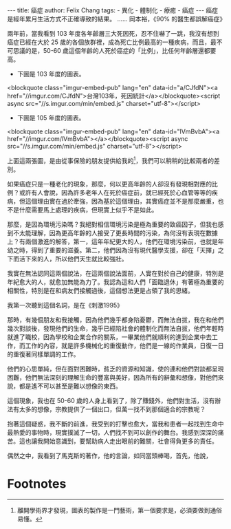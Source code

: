 #+BEGIN_EXPORT html
---
title: 癌症
author: Felix Chang
tags:
    - 異化
    - 體制化
    - 療癒
    - 癌症
---
#+END_EXPORT

#+BEGIN_EXPORT html
癌症是經年累月生活方式不正確導致的結果。 ...... 岡本裕，《90% 的醫生都誤解癌症》
#+END_EXPORT

兩年前，當我看到 103 年度各年齡層三大死因死，忍不住嚇了一跳，我沒有想到癌症已經在大於 25 歲的各個族群裡，成為死亡比例最高的一種疾病，而且，最不可思議的是，50-60 歲這個年齡的人死於癌症的「比例」，比任何年齡層還都要高。

- 下圖是 103 年度的圖表。
<blockquote class="imgur-embed-pub" lang="en" data-id="a/CJfdN"><a href="//imgur.com/CJfdN">台灣103年，死因統計</a></blockquote><script async src="//s.imgur.com/min/embed.js" charset="utf-8"></script>

- 下圖是 105 年度的圖表。
<blockquote class="imgur-embed-pub" lang="en" data-id="lVmBvbA"><a href="//imgur.com/lVmBvbA"></a></blockquote><script async src="//s.imgur.com/min/embed.js" charset="utf-8"></script>

上面這兩張圖，是由從事保險的朋友提供給我的[fn:1]，我們可以稍稍的比較兩者的差別。


如果癌症只是一種老化的現象，那麼，何以更高年齡的人卻沒有發現相對應的比例？或許有人會說，因為許多老年人在死於癌症前，就已經死於心血管等等的疾病，但這個理由實在過於牽強，因為基於這個理由，其實癌症並不是那麼嚴重，也不是什麼需要馬上處理的疾病，但現實上似乎不是如此。

那麼，是因為環境污染嗎？我絕對相信環境污染是極為重要的致癌因子，但我也感到不太能理解，因為更高年齡的人接受了更長時間的污染，為何沒有表現在數據上？有兩個激進的解答，第一，這年年紀更大的人，他們在環境污染前，也就是年幼之時，得到了重要的滋養。第二，他們因為沒有現代醫學支援，卻在「天擇」之下而活下來的人，所以他們天生就比較強壯。

我實在無法認同這兩個說法，在這兩個說法面前，人實在對於自己的健康，特別是年紀愈大的人，就愈加無能為力了。我認為這和人們「面臨退休」有著極為重要的相關性，特別是在和病友們接觸過後，這個想法更是占領了我的思緒。

# 體制化

我第一次聽到這個名詞，是在《刺激1995》

那時，有幾個朋友和我接觸，因為他們幾乎都身陷憂鬱，而無法自拔，我在和他們幾次對談後，發現他們的生命，幾乎已經陷社會的體制化而無法自拔，他們年輕時就進了職校，因為學校和企業合作的關系，一畢業他們就順利的進到企業中去工作，而工作的內容，就是許多機械化的重復動作，他們是一線的作業員，日復一日的重復著同樣單調的工作。

他們的心思單純，但在面對困難時，貧乏的資源和知識，使的連和他們對談都呈現困難，他們無法深刻的理解生命的豐富與美好，因為所有的辭彙和想像，對他們來說，都是遙不可以甚至是難以想像的東西。

這個現象，我也在 50-60 歲的人身上看到了，除了賺錢外，他們對生活，沒有辦法有太多的想像，宗教提供了一個出口，但萬一找不到那個適合的宗教呢？

抱著這個疑惑，我不斷的前進，我受到的打擊也愈大，當我和患者一起找到生命中最熱愛的事物時，現實撲滅了一切，人們找不到可以創作的舞台。我感到深深的痛苦。這也讓我開始意識到，要幫助病人走出眼前的難關，社會得負更多的責任。

偶然之中，我看到了馬克斯的著作，他的言論，如同當頭棒喝，首先，他說，

# Footnotes

* Footnotes

[fn:1] 離開學術界才發現，圖表的製作是一門藝術，第一個要求是，必須要做到通俗易懂。
